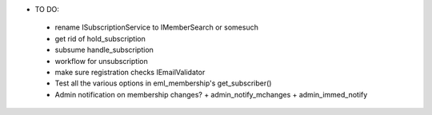 * TO DO:
 - rename ISubscriptionService to IMemberSearch or somesuch
 - get rid of hold_subscription
 - subsume handle_subscription
 - workflow for unsubscription
 - make sure registration checks IEmailValidator
 - Test all the various options in eml_membership's get_subscriber()
 - Admin notification on membership changes?
   + admin_notify_mchanges
   + admin_immed_notify
